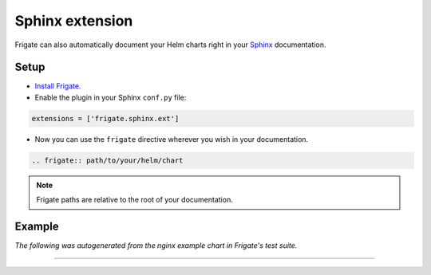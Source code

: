 Sphinx extension
================

Frigate can also automatically document your Helm charts right in your Sphinx_ documentation.

Setup
------

- `Install Frigate`_.

- Enable the plugin in your Sphinx ``conf.py`` file:

.. code-block:: python

   extensions = ['frigate.sphinx.ext']

- Now you can use the ``frigate`` directive wherever you wish in your documentation.

.. code-block:: rst

   .. frigate:: path/to/your/helm/chart

.. note::
   Frigate paths are relative to the root of your documentation.

Example
--------

*The following was autogenerated from the nginx example chart in Frigate's test suite.*

-----------

.. frigate:: ../frigate/tests/mockcharts/nginx

.. _Sphinx: https://www.sphinx-doc.org/
.. _`Install Frigate`: index.html#installation